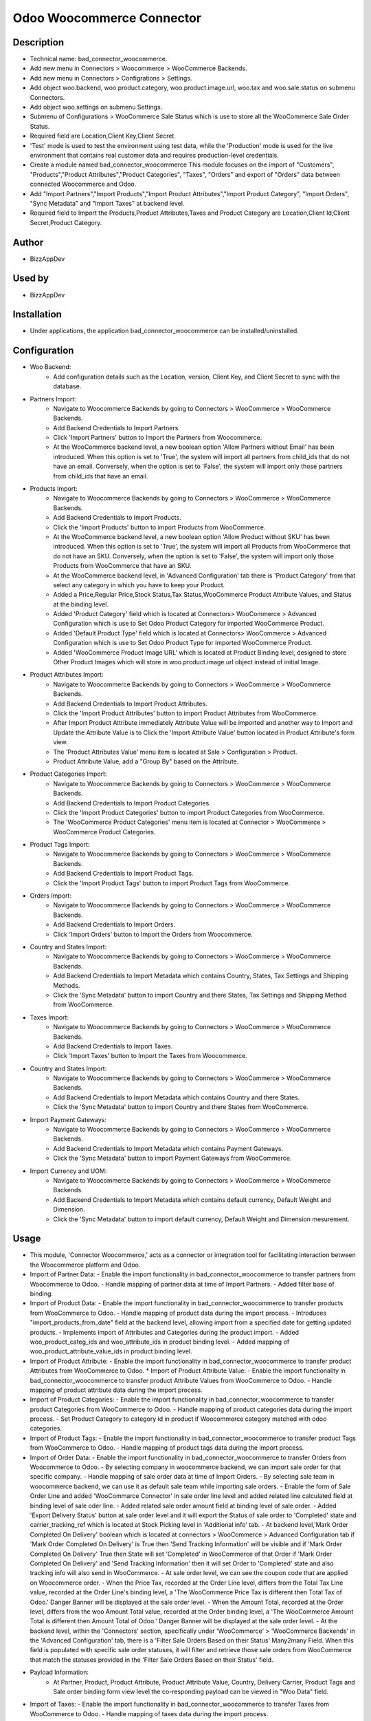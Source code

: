 **Odoo Woocommerce Connector**
==============================

**Description**
***************

* Technical name: bad_connector_woocommerce.
* Add new menu in Connectors > Woocommerce > WooCommerce Backends.
* Add new menu in Connectors > Configrations > Settings.
* Add object woo.backend, woo.product.category, woo.product.image.url, woo.tax  and woo.sale.status on submenu Connectors.
* Add object woo.settings on submenu Settings.
* Submenu of Configurations > WooCommerce Sale Status which is use to store all the WooCommerce Sale Order Status.
* Required field are Location,Client Key,Client Secret.
* 'Test' mode is used to test the environment using test data, while the 'Production' mode is used for the live environment that contains real customer data and requires production-level credentials.
* Create a module named bad_connector_woocommerce This module focuses on the import of "Customers", "Products","Product Attributes","Product Categories", "Taxes", "Orders" and export of "Orders" data between connected Woocommerce and Odoo.
* Add "Import Partners","Import Products","Import Product Attributes","Import Product Category", "Import Orders", "Sync Metadata" and "Import Taxes" at backend level.
* Required field to Import the Products,Product Attributes,Taxes and Product Category are Location,Client Id,Client Secret,Product Category.

**Author**
**********

* BizzAppDev


**Used by**
***********

* BizzAppDev


**Installation**
****************

* Under applications, the application bad_connector_woocommerce can be installed/uninstalled.


**Configuration**
*****************

* Woo Backend:
    - Add configuration details such as the Location, version, Client Key, and Client Secret to sync with the database.

* Partners Import:
    - Navigate to Woocommerce Backends by going to Connectors > WooCommerce > WooCommerce Backends.
    - Add Backend Credentials to Import Partners.
    - Click 'Import Partners' button to Import the Partners from Woocommerce.
    - At the WooCommerce backend level, a new boolean option 'Allow Partners without Email' has been introduced. When this option is set to 'True', the system will import all partners from child_ids that do not have an email. Conversely, when the option is set to 'False', the system will import only those partners from child_ids that have an email.

* Products Import:
    - Navigate to Woocommerce Backends by going to Connectors > WooCommerce > WooCommerce Backends.
    - Add Backend Credentials to Import Products.
    - Click the 'Import Products' button to import Products from WooCommerce.
    - At the WooCommerce backend level, a new boolean option 'Allow Product without SKU' has been introduced. When this option is set to 'True', the system will import all Products from WooCommerce that do not have an SKU. Conversely, when the option is set to 'False', the system will import only those Products from WooCommerce that have an SKU.
    - At the WooCommerce backend level, in 'Advanced Configuration' tab there is 'Product Category' from that select any category in which you have to keep your Product.
    - Added a Price,Regular Price,Stock Status,Tax Status,WooCommerce Product Attribute Values, and Status at the binding level.
    - Added 'Product Category' field which is located at Connectors> WooCommerce > Advanced Configuration which is use to Set Odoo Product Category for imported WooCommerce Product.
    - Added 'Default Product Type' field which is located at Connectors> WooCommerce > Advanced Configuration which is use to Set Odoo Product Type for imported WooCommerce Product.
    - Added 'WooCommerce Product Image URL' which is located at Product Binding level, designed to store Other Product Images which will store in woo.product.image.url object instead of initial Image.

* Product Attributes Import:
    - Navigate to Woocommerce Backends by going to Connectors > WooCommerce > WooCommerce Backends.
    - Add Backend Credentials to Import Product Attributes.
    - Click the 'Import Product Attributes' button to import Product Attributes from WooCommerce.
    - After Import Product Attribute immediately Attribute Value will be imported and another way to Import and Update the Attribute Value is to Click the 'Import Attribute Value' button located in Product Attribute's form view.
    - The 'Product Attributes Value' menu item is located at Sale > Configuration > Product.
    - Product Attribute Value, add a "Group By" based on the Attribute.

* Product Categories Import:
    - Navigate to Woocommerce Backends by going to Connectors > WooCommerce > WooCommerce Backends.
    - Add Backend Credentials to Import Product Categories.
    - Click the 'Import Product Categories' button to import Product Categories from WooCommerce.
    - The 'WooCommerce Product Categories' menu item is located at Connector > WooCommerce > WooCommerce Product Categories.

* Product Tags Import:
    - Navigate to Woocommerce Backends by going to Connectors > WooCommerce > WooCommerce Backends.
    - Add Backend Credentials to Import Product Tags.
    - Click the 'Import Product Tags' button to import Product Tags from WooCommerce.

* Orders Import:
    - Navigate to Woocommerce Backends by going to Connectors > WooCommerce > WooCommerce Backends.
    - Add Backend Credentials to Import Orders.
    - Click 'Import Orders' button to Import the Orders from Woocommerce.

* Country and States Import:
    - Navigate to Woocommerce Backends by going to Connectors > WooCommerce > WooCommerce Backends.
    - Add Backend Credentials to Import Metadata which contains Country, States, Tax Settings and Shipping Methods.
    - Click the 'Sync Metadata' button to import Country and there States, Tax Settings and Shipping Method from WooCommerce.

* Taxes Import:
    - Navigate to Woocommerce Backends by going to Connectors > WooCommerce > WooCommerce Backends.
    - Add Backend Credentials to Import Taxes.
    - Click 'Import Taxes' button to Import the Taxes from Woocommerce.
    
* Country and States Import:
    - Navigate to Woocommerce Backends by going to Connectors > WooCommerce > WooCommerce Backends.
    - Add Backend Credentials to Import Metadata which contains Country and there States.
    - Click the 'Sync Metadata' button to import Country and there States from WooCommerce.

* Import Payment Gateways:
    - Navigate to Woocommerce Backends by going to Connectors > WooCommerce > WooCommerce Backends.
    - Add Backend Credentials to Import Metadata which contains Payment Gateways.
    - Click the 'Sync Metadata' button to import Payment Gateways from WooCommerce.

* Import Currency and UOM:
    - Navigate to Woocommerce Backends by going to Connectors > WooCommerce > WooCommerce Backends.
    - Add Backend Credentials to Import Metadata which contains default currency, Default Weight and Dimension.
    - Click the 'Sync Metadata' button to import default currency, Default Weight and Dimension mesurement.

**Usage**
*********

* This module, 'Connector Woocommerce,' acts as a connector or integration tool for facilitating interaction between the Woocommerce platform and Odoo.

* Import of Partner Data:
  - Enable the import functionality in bad_connector_woocommerce to transfer partners from Woocommerce to Odoo.
  - Handle mapping of partner data at time of Import Partners.
  - Added filter base of binding.

* Import of Product Data:
  - Enable the import functionality in bad_connector_woocommerce to transfer products from WooCommerce to Odoo.
  - Handle mapping of product data during the import process.
  - Introduces "import_products_from_date" field at the backend level, allowing import from a specified date for getting updated products.
  - Implements import of Attributes and Categories during the product import.
  - Added woo_product_categ_ids and woo_attribute_ids in product binding level.
  - Added mapping of woo_product_attribute_value_ids in product binding level.

* Import of Product Attribute:
  - Enable the import functionality in bad_connector_woocommerce to transfer product Attributes from WooCommerce to Odoo.
  * Import of Product Attribute Value:
  - Enable the import functionality in bad_connector_woocommerce to transfer product Attribute Values from WooCommerce to Odoo.
  - Handle mapping of product attribute data during the import process.

* Import of Product Categories:
  - Enable the import functionality in bad_connector_woocommerce to transfer product Categories from WooCommerce to Odoo.
  - Handle mapping of product categories data during the import process.
  - Set Product Category to category id in product if Woocommerce category matched with odoo categories.

* Import of Product Tags:
  - Enable the import functionality in bad_connector_woocommerce to transfer product Tags from WooCommerce to Odoo.
  - Handle mapping of product tags data during the import process.

* Import of Order Data:
  - Enable the import functionality in bad_connector_woocommerce to transfer Orders from Woocommerce to Odoo.
  - By selecting company in woocommerce backend, we can import sale order for that specific company.
  - Handle mapping of sale order data at time of Import Orders.
  - By selecting sale team in woocommerce backend, we can use it as default sale team while importing sale orders.
  - Enable the form of Sale Order Line and added 'WooCommarce Connector' in sale order line level and added related line calculated field at binding level of sale oder line.
  - Added related sale order amount field at binding level of sale order.
  - Added 'Export Delivery Status' button at sale order level and it will export the Status of sale order to 'Completed' state and carrier_tracking_ref which is located at Stock Picking level in 'Additional info' tab.
  - At backend level,'Mark Order Completed On Delivery' boolean which is located at connectors > WooCommerce > Advanced Configuration tab if 'Mark Order Completed On Delivery' is True then 'Send Tracking Information' will be visible and if 'Mark Order Completed On Delivery' True then State will set 'Completed' in WooCommerce of that Order if 'Mark Order Completed On Delivery' and 'Send Tracking Information' then it will set Order to 'Completed' state and also tracking info will also send in WooCommerce.
  - At sale order level, we can see the coupon code that are applied on Woocommerce order.
  - When the Price Tax, recorded at the Order Line level, differs from the Total Tax Line value, recorded at the Order Line's binding level, a 'The WooCommerce Price Tax is different then Total Tax of Odoo.' Danger Banner will be displayed at the sale order level.
  - When the Amount Total, recorded at the Order level, differs from the woo Amount Total value, recorded at the Order binding level, a 'The WooCommerce Amount Total is different then Amount Total of Odoo.' Danger Banner will be displayed at the sale order level.
  - At the backend level, within the 'Connectors' section, specifically under 'WooCommerce' > 'WooCommerce Backends' in the 'Advanced Configuration' tab, there is a 'Filter Sale Orders Based on their Status' Many2many Field. When this field is populated with specific sale order statuses, it will filter and retrieve those sale orders from WooCommerce that match the statuses provided in the 'Filter Sale Orders Based on their Status' field.

* Payload Information:
    - At Partner, Product, Product Attribute, Product Attribute Value, Country, Delivery Carrier, Product Tags and Sale order binding form view level the co-responding payload can be viewed in "Woo Data" field.

* Import of Taxes:
  - Enable the import functionality in bad_connector_woocommerce to transfer Taxes from WooCommerce to Odoo.
  - Handle mapping of taxes data during the import process.

* Import of Country and States:
  - Enable the import functionality in bad_connector_woocommerce to transfer Country and there States and also Tax Settings from WooCommerce to Odoo.
  - Handle Mapping of Country, State and Tax Settings data during the import process.
  - Added Mapping for State in Customers.
  - Added 'Tax Include' in field at backend level which get the setting of 'Tax Include'.
  - Added Condition on search tax base on 'Included in Price'.

**Known issues/Roadmap**
************************

* #N/A


**Changelog**
*************

* #N/A
